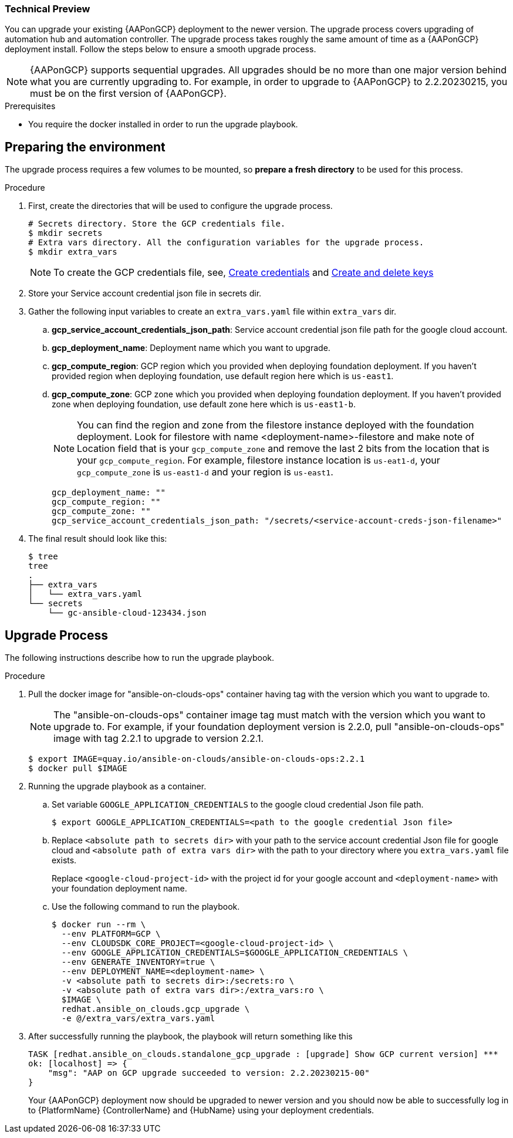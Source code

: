 [id="proc-aap-gcp-application-upgrade"]

Technical Preview
~~~~~~~~~~~~~~~~~

You can upgrade your existing {AAPonGCP} deployment to the newer version. The upgrade process covers upgrading of automation hub and automation controller. The upgrade process takes roughly the same amount of time as a {AAPonGCP} deployment install. Follow the steps below to ensure a smooth upgrade process.

[NOTE]
=====
{AAPonGCP} supports sequential upgrades. All upgrades should be no more than one major version behind what you are currently upgrading to. For example, in order to upgrade to {AAPonGCP} to 2.2.20230215, you must be on the first version of {AAPonGCP}.
=====

.Prerequisites
* You require the docker installed in order to run the upgrade playbook.

== Preparing the environment

The upgrade process requires a few volumes to be mounted, so *prepare a fresh directory* to be used for this process.

.Procedure
. First, create the directories that will be used to configure the upgrade process.
+
[source,bash]
----
# Secrets directory. Store the GCP credentials file.
$ mkdir secrets
# Extra vars directory. All the configuration variables for the upgrade process.
$ mkdir extra_vars
----
+
[NOTE]
=====
To create the GCP credentials file, see, 
link:https://developers.google.com/workspace/guides/create-credentials[Create credentials] and 
link:https://cloud.google.com/iam/docs/keys-create-delete[Create and delete keys]
=====
+
. Store your Service account credential json file in secrets dir. 
+
. Gather the following input variables to create an `extra_vars.yaml` file within `extra_vars` dir.
.. *gcp_service_account_credentials_json_path*: Service account credential json file path for the google cloud account.
.. *gcp_deployment_name*: Deployment name which you want to upgrade.
.. *gcp_compute_region*: GCP region which you provided when deploying foundation deployment. If you haven't provided region when deploying foundation, use default region here which is `us-east1`.
.. *gcp_compute_zone*: GCP zone which you provided when deploying foundation deployment. If you haven't provided zone when deploying foundation, use default zone here which is `us-east1-b`.
+
[NOTE]
=====
You can find the region and zone from the filestore instance deployed with the foundation deployment. Look for filestore with name <deployment-name>-filestore and make note of Location field that is your `gcp_compute_zone` and remove the last 2 bits from the location that is your `gcp_compute_region`. For example, filestore instance location is `us-eat1-d`, your `gcp_compute_zone` is `us-east1-d` and your region is `us-east1`.
=====
+
[source,bash]
----
gcp_deployment_name: "" 
gcp_compute_region: ""
gcp_compute_zone: ""
gcp_service_account_credentials_json_path: "/secrets/<service-account-creds-json-filename>"
----
+
. The final result should look like this:
+
[source,bash]
----
$ tree
tree
.
├── extra_vars
│   └── extra_vars.yaml
└── secrets
    └── gc-ansible-cloud-123434.json
----


== Upgrade Process

The following instructions describe how to run the upgrade playbook.

.Procedure
. Pull the docker image for "ansible-on-clouds-ops" container having tag with the version which you want to upgrade to.
+
[NOTE]
=====
The "ansible-on-clouds-ops" container image tag must match with the version which you want to upgrade to. For example, if your foundation deployment version is 2.2.0, pull "ansible-on-clouds-ops" image with tag 2.2.1 to upgrade to version 2.2.1.
=====
+
[source,bash]
----
$ export IMAGE=quay.io/ansible-on-clouds/ansible-on-clouds-ops:2.2.1
$ docker pull $IMAGE
----
+
. Running the upgrade playbook as a container.
+
.. Set variable `GOOGLE_APPLICATION_CREDENTIALS` to the google cloud credential Json file path.
+
[source,bash]
----
$ export GOOGLE_APPLICATION_CREDENTIALS=<path to the google credential Json file>
----
+
.. Replace `<absolute path to secrets dir>` with your path to the service account credential Json file for google cloud and `<absolute path of extra vars dir>` with the path to your directory where you `extra_vars.yaml` file exists.
+
Replace `<google-cloud-project-id>` with the project id for your google account and `<deployment-name>` with your foundation deployment name.
+
.. Use the following command to run the playbook.
+
[source,bash]
----
$ docker run --rm \
  --env PLATFORM=GCP \
  --env CLOUDSDK_CORE_PROJECT=<google-cloud-project-id> \
  --env GOOGLE_APPLICATION_CREDENTIALS=$GOOGLE_APPLICATION_CREDENTIALS \
  --env GENERATE_INVENTORY=true \
  --env DEPLOYMENT_NAME=<deployment-name> \
  -v <absolute path to secrets dir>:/secrets:ro \
  -v <absolute path of extra vars dir>:/extra_vars:ro \
  $IMAGE \
  redhat.ansible_on_clouds.gcp_upgrade \
  -e @/extra_vars/extra_vars.yaml
----
+
. After successfully running the playbook, the playbook will return something like this
+
[source,bash]
----
TASK [redhat.ansible_on_clouds.standalone_gcp_upgrade : [upgrade] Show GCP current version] ***
ok: [localhost] => {
    "msg": "AAP on GCP upgrade succeeded to version: 2.2.20230215-00"
}
----
+
Your {AAPonGCP} deployment now should be upgraded to newer version and you should now be able to successfully log in to {PlatformName} {ControllerName} and {HubName} using your deployment credentials.